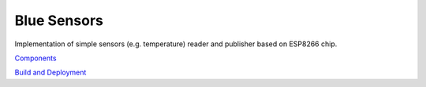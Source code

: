Blue Sensors
============

Implementation of simple sensors (e.g. temperature) reader and publisher based
on ESP8266 chip.

`Components <doc/components.rst>`_

`Build and Deployment <doc/build.rst>`_
